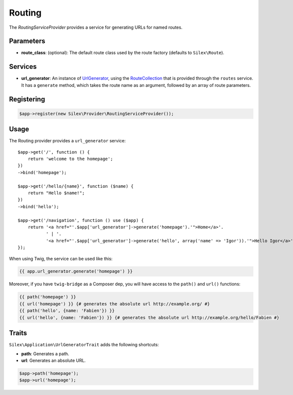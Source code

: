 Routing
=======

The *RoutingServiceProvider* provides a service for generating URLs for
named routes.

Parameters
----------

* **route_class**: (optional): The default route class used by the route
  factory (defaults to ``Silex\Route``).

Services
--------

* **url_generator**: An instance of `UrlGenerator
  <http://api.symfony.com/master/Symfony/Component/Routing/Generator/UrlGenerator.html>`_,
  using the `RouteCollection
  <http://api.symfony.com/master/Symfony/Component/Routing/RouteCollection.html>`_
  that is provided through the ``routes`` service. It has a ``generate``
  method, which takes the route name as an argument, followed by an array of
  route parameters.

Registering
-----------

.. code-block:: php

    $app->register(new Silex\Provider\RoutingServiceProvider());

Usage
-----

The Routing provider provides a ``url_generator`` service::

    $app->get('/', function () {
        return 'welcome to the homepage';
    })
    ->bind('homepage');

    $app->get('/hello/{name}', function ($name) {
        return "Hello $name!";
    })
    ->bind('hello');

    $app->get('/navigation', function () use ($app) {
        return '<a href="'.$app['url_generator']->generate('homepage').'">Home</a>'.
               ' | '.
               '<a href="'.$app['url_generator']->generate('hello', array('name' => 'Igor')).'">Hello Igor</a>';
    });

When using Twig, the service can be used like this:

.. code-block:: jinja

    {{ app.url_generator.generate('homepage') }}

Moreover, if you have ``twig-bridge`` as a Composer dep, you will have access
to the ``path()`` and ``url()`` functions:

.. code-block:: jinja

    {{ path('homepage') }}
    {{ url('homepage') }} {# generates the absolute url http://example.org/ #}
    {{ path('hello', {name: 'Fabien'}) }}
    {{ url('hello', {name: 'Fabien'}) }} {# generates the absolute url http://example.org/hello/Fabien #}

Traits
------

``Silex\Application\UrlGeneratorTrait`` adds the following shortcuts:

* **path**: Generates a path.

* **url**: Generates an absolute URL.

.. code-block:: php

    $app->path('homepage');
    $app->url('homepage');
